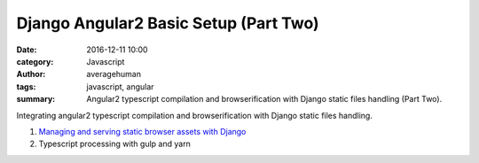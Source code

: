 

Django Angular2 Basic Setup (Part Two)
######################################

:date: 2016-12-11 10:00
:category: Javascript
:author: averagehuman
:tags: javascript, angular
:summary: Angular2 typescript compilation and browserification with Django static files handling (Part Two).


.. container:: callout primary

    Integrating angular2 typescript compilation and browserification with Django static files handling.

    1. `Managing and serving static browser assets with Django`_
    2. Typescript processing with gulp and yarn

.. _Managing and serving static browser assets with Django: {filename}django-angular2-part-one.rst

